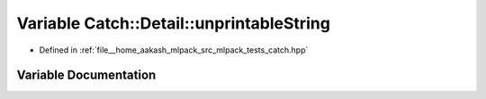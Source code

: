 .. _exhale_variable_namespaceCatch_1_1Detail_1a65d789013441916aad040399a3f6bc43:

Variable Catch::Detail::unprintableString
=========================================

- Defined in :ref:`file__home_aakash_mlpack_src_mlpack_tests_catch.hpp`


Variable Documentation
----------------------


.. doxygenvariable:: Catch::Detail::unprintableString
